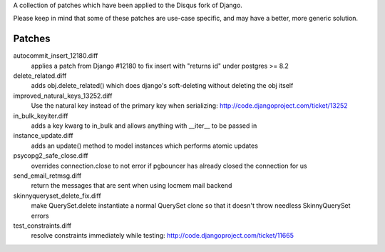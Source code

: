 A collection of patches which have been applied to the Disqus fork of Django.

Please keep in mind that some of these patches are use-case specific, and may have
a better, more generic solution.

Patches
=======

autocommit_insert_12180.diff
  applies a patch from Django #12180 to fix insert with "returns id" under postgres >= 8.2

delete_related.diff
  adds obj.delete_related() which does django's soft-deleting without deleting the obj itself

improved_natural_keys_13252.diff
  Use the natural key instead of the primary key when serializing: http://code.djangoproject.com/ticket/13252

in_bulk_keyiter.diff
  adds a key kwarg to in_bulk and allows anything with __iter__ to be passed in

instance_update.diff
  adds an update() method to model instances which performs atomic updates

psycopg2_safe_close.diff
  overrides connection.close to not error if pgbouncer has already closed the connection for us

send_email_retmsg.diff
  return the messages that are sent when using locmem mail backend

skinnyqueryset_delete_fix.diff
  make QuerySet.delete instantiate a normal QuerySet clone so that it doesn't throw needless SkinnyQuerySet errors

test_constraints.diff
  resolve constraints immediately while testing: http://code.djangoproject.com/ticket/11665
